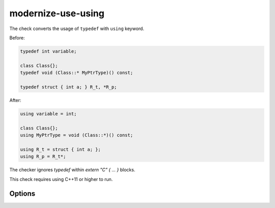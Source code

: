 .. title:: clang-tidy - modernize-use-using

modernize-use-using
===================

The check converts the usage of ``typedef`` with ``using`` keyword.

Before:

.. code-block:: c++

  typedef int variable;

  class Class{};
  typedef void (Class::* MyPtrType)() const;

  typedef struct { int a; } R_t, *R_p;

After:

.. code-block:: c++

  using variable = int;

  class Class{};
  using MyPtrType = void (Class::*)() const;

  using R_t = struct { int a; };
  using R_p = R_t*;

The checker ignores `typedef` within `extern "C" { ... }` blocks.

.. code-block:: c++
  extern "C" {
    typedef int InExternC; // Left intact.
  }

This check requires using C++11 or higher to run.

Options
-------

.. option:: IgnoreMacros

   If set to `true`, the check will not give warnings inside macros. Default
   is `true`.

